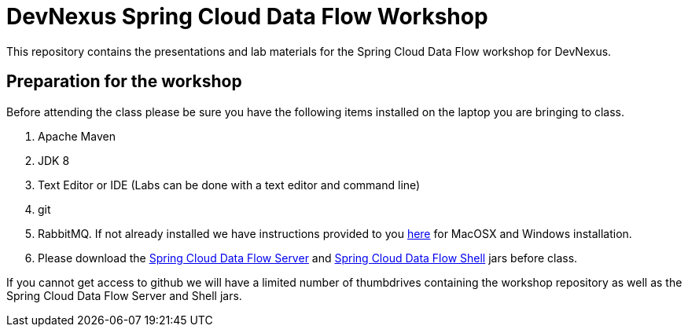 = DevNexus Spring Cloud Data Flow Workshop

This repository contains the presentations and lab materials for the Spring Cloud Data Flow workshop for DevNexus.

== Preparation for the workshop

Before attending the class please be sure you have the following items installed on the laptop you are bringing to class.

1. Apache Maven
2. JDK 8
3. Text Editor or IDE (Labs can be done with a text editor and command line)
4. git
5. RabbitMQ.  If not already installed we have instructions provided to you https://github.com/cppwfs/DNDataflow/blob/master/labs/InstallRabbitnMQ.pdf[here] for MacOSX and Windows installation.
6. Please download the http://repo.spring.io/release/org/springframework/cloud/spring-cloud-dataflow-server-local/1.1.2.RELEASE/spring-cloud-dataflow-server-local-1.1.2.RELEASE.jar[Spring Cloud Data Flow Server] and http://repo.spring.io/release/org/springframework/cloud/spring-cloud-dataflow-shell/1.1.2.RELEASE/spring-cloud-dataflow-shell-1.1.2.RELEASE.jar[Spring Cloud Data Flow Shell] jars before class.

If you cannot get access to github we will have a limited number of thumbdrives containing the workshop repository as well as the Spring Cloud Data Flow Server and Shell jars.  
